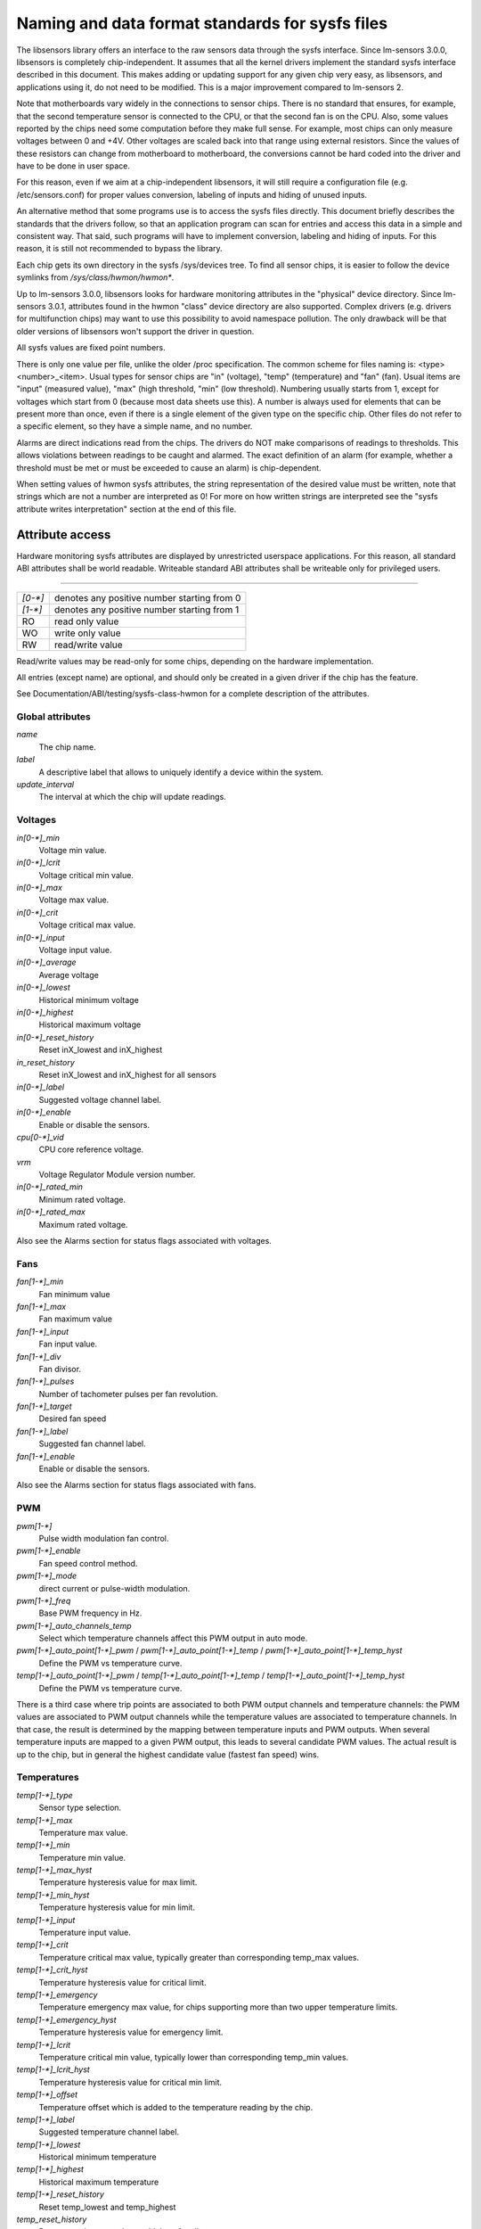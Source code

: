 Naming and data format standards for sysfs files
================================================

The libsensors library offers an interface to the raw sensors data
through the sysfs interface. Since lm-sensors 3.0.0, libsensors is
completely chip-independent. It assumes that all the kernel drivers
implement the standard sysfs interface described in this document.
This makes adding or updating support for any given chip very easy, as
libsensors, and applications using it, do not need to be modified.
This is a major improvement compared to lm-sensors 2.

Note that motherboards vary widely in the connections to sensor chips.
There is no standard that ensures, for example, that the second
temperature sensor is connected to the CPU, or that the second fan is on
the CPU. Also, some values reported by the chips need some computation
before they make full sense. For example, most chips can only measure
voltages between 0 and +4V. Other voltages are scaled back into that
range using external resistors. Since the values of these resistors
can change from motherboard to motherboard, the conversions cannot be
hard coded into the driver and have to be done in user space.

For this reason, even if we aim at a chip-independent libsensors, it will
still require a configuration file (e.g. /etc/sensors.conf) for proper
values conversion, labeling of inputs and hiding of unused inputs.

An alternative method that some programs use is to access the sysfs
files directly. This document briefly describes the standards that the
drivers follow, so that an application program can scan for entries and
access this data in a simple and consistent way. That said, such programs
will have to implement conversion, labeling and hiding of inputs. For
this reason, it is still not recommended to bypass the library.

Each chip gets its own directory in the sysfs /sys/devices tree.  To
find all sensor chips, it is easier to follow the device symlinks from
`/sys/class/hwmon/hwmon*`.

Up to lm-sensors 3.0.0, libsensors looks for hardware monitoring attributes
in the "physical" device directory. Since lm-sensors 3.0.1, attributes found
in the hwmon "class" device directory are also supported. Complex drivers
(e.g. drivers for multifunction chips) may want to use this possibility to
avoid namespace pollution. The only drawback will be that older versions of
libsensors won't support the driver in question.

All sysfs values are fixed point numbers.

There is only one value per file, unlike the older /proc specification.
The common scheme for files naming is: <type><number>_<item>. Usual
types for sensor chips are "in" (voltage), "temp" (temperature) and
"fan" (fan). Usual items are "input" (measured value), "max" (high
threshold, "min" (low threshold). Numbering usually starts from 1,
except for voltages which start from 0 (because most data sheets use
this). A number is always used for elements that can be present more
than once, even if there is a single element of the given type on the
specific chip. Other files do not refer to a specific element, so
they have a simple name, and no number.

Alarms are direct indications read from the chips. The drivers do NOT
make comparisons of readings to thresholds. This allows violations
between readings to be caught and alarmed. The exact definition of an
alarm (for example, whether a threshold must be met or must be exceeded
to cause an alarm) is chip-dependent.

When setting values of hwmon sysfs attributes, the string representation of
the desired value must be written, note that strings which are not a number
are interpreted as 0! For more on how written strings are interpreted see the
"sysfs attribute writes interpretation" section at the end of this file.

Attribute access
----------------

Hardware monitoring sysfs attributes are displayed by unrestricted userspace
applications. For this reason, all standard ABI attributes shall be world
readable. Writeable standard ABI attributes shall be writeable only for
privileged users.

-------------------------------------------------------------------------

======= ===========================================
`[0-*]`	denotes any positive number starting from 0
`[1-*]`	denotes any positive number starting from 1
RO	read only value
WO	write only value
RW	read/write value
======= ===========================================

Read/write values may be read-only for some chips, depending on the
hardware implementation.

All entries (except name) are optional, and should only be created in a
given driver if the chip has the feature.

See Documentation/ABI/testing/sysfs-class-hwmon for a complete description
of the attributes.

*****************
Global attributes
*****************

`name`
		The chip name.

`label`
		A descriptive label that allows to uniquely identify a device
		within the system.

`update_interval`
		The interval at which the chip will update readings.


********
Voltages
********

`in[0-*]_min`
		Voltage min value.

`in[0-*]_lcrit`
		Voltage critical min value.

`in[0-*]_max`
		Voltage max value.

`in[0-*]_crit`
		Voltage critical max value.

`in[0-*]_input`
		Voltage input value.

`in[0-*]_average`
		Average voltage

`in[0-*]_lowest`
		Historical minimum voltage

`in[0-*]_highest`
		Historical maximum voltage

`in[0-*]_reset_history`
		Reset inX_lowest and inX_highest

`in_reset_history`
		Reset inX_lowest and inX_highest for all sensors

`in[0-*]_label`
		Suggested voltage channel label.

`in[0-*]_enable`
		Enable or disable the sensors.

`cpu[0-*]_vid`
		CPU core reference voltage.

`vrm`
		Voltage Regulator Module version number.

`in[0-*]_rated_min`
		Minimum rated voltage.

`in[0-*]_rated_max`
		Maximum rated voltage.

Also see the Alarms section for status flags associated with voltages.


****
Fans
****

`fan[1-*]_min`
		Fan minimum value

`fan[1-*]_max`
		Fan maximum value

`fan[1-*]_input`
		Fan input value.

`fan[1-*]_div`
		Fan divisor.

`fan[1-*]_pulses`
		Number of tachometer pulses per fan revolution.

`fan[1-*]_target`
		Desired fan speed

`fan[1-*]_label`
		Suggested fan channel label.

`fan[1-*]_enable`
		Enable or disable the sensors.

Also see the Alarms section for status flags associated with fans.


***
PWM
***

`pwm[1-*]`
		Pulse width modulation fan control.

`pwm[1-*]_enable`
		Fan speed control method.

`pwm[1-*]_mode`
		direct current or pulse-width modulation.

`pwm[1-*]_freq`
		Base PWM frequency in Hz.

`pwm[1-*]_auto_channels_temp`
		Select which temperature channels affect this PWM output in
		auto mode.

`pwm[1-*]_auto_point[1-*]_pwm` / `pwm[1-*]_auto_point[1-*]_temp` / `pwm[1-*]_auto_point[1-*]_temp_hyst`
		Define the PWM vs temperature curve.

`temp[1-*]_auto_point[1-*]_pwm` / `temp[1-*]_auto_point[1-*]_temp` / `temp[1-*]_auto_point[1-*]_temp_hyst`
		Define the PWM vs temperature curve.

There is a third case where trip points are associated to both PWM output
channels and temperature channels: the PWM values are associated to PWM
output channels while the temperature values are associated to temperature
channels. In that case, the result is determined by the mapping between
temperature inputs and PWM outputs. When several temperature inputs are
mapped to a given PWM output, this leads to several candidate PWM values.
The actual result is up to the chip, but in general the highest candidate
value (fastest fan speed) wins.


************
Temperatures
************

`temp[1-*]_type`
		Sensor type selection.

`temp[1-*]_max`
		Temperature max value.

`temp[1-*]_min`
		Temperature min value.

`temp[1-*]_max_hyst`
		Temperature hysteresis value for max limit.

`temp[1-*]_min_hyst`
		Temperature hysteresis value for min limit.

`temp[1-*]_input`
		Temperature input value.

`temp[1-*]_crit`
		Temperature critical max value, typically greater than
		corresponding temp_max values.

`temp[1-*]_crit_hyst`
		Temperature hysteresis value for critical limit.

`temp[1-*]_emergency`
		Temperature emergency max value, for chips supporting more than
		two upper temperature limits.

`temp[1-*]_emergency_hyst`
		Temperature hysteresis value for emergency limit.

`temp[1-*]_lcrit`
		Temperature critical min value, typically lower than
		corresponding temp_min values.

`temp[1-*]_lcrit_hyst`
		Temperature hysteresis value for critical min limit.

`temp[1-*]_offset`
		Temperature offset which is added to the temperature reading
		by the chip.

`temp[1-*]_label`
		Suggested temperature channel label.

`temp[1-*]_lowest`
		Historical minimum temperature

`temp[1-*]_highest`
		Historical maximum temperature

`temp[1-*]_reset_history`
		Reset temp_lowest and temp_highest

`temp_reset_history`
		Reset temp_lowest and temp_highest for all sensors

`temp[1-*]_enable`
		Enable or disable the sensors.

`temp[1-*]_rated_min`
		Minimum rated temperature.

`temp[1-*]_rated_max`
		Maximum rated temperature.

Some chips measure temperature using external thermistors and an ADC, and
report the temperature measurement as a voltage. Converting this voltage
back to a temperature (or the other way around for limits) requires
mathematical functions not available in the kernel, so the conversion
must occur in user space. For these chips, all temp* files described
above should contain values expressed in millivolt instead of millidegree
Celsius. In other words, such temperature channels are handled as voltage
channels by the driver.

Also see the Alarms section for status flags associated with temperatures.


********
Currents
********

`curr[1-*]_max`
		Current max value.

`curr[1-*]_min`
		Current min value.

`curr[1-*]_lcrit`
		Current critical low value

`curr[1-*]_crit`
		Current critical high value.

`curr[1-*]_input`
		Current input value.

`curr[1-*]_average`
		Average current use.

`curr[1-*]_lowest`
		Historical minimum current.

`curr[1-*]_highest`
		Historical maximum current.

`curr[1-*]_reset_history`
		Reset currX_lowest and currX_highest

		WO

`curr_reset_history`
		Reset currX_lowest and currX_highest for all sensors.

`curr[1-*]_enable`
		Enable or disable the sensors.

`curr[1-*]_rated_min`
		Minimum rated current.

`curr[1-*]_rated_max`
		Maximum rated current.

Also see the Alarms section for status flags associated with currents.

*****
Power
*****

`power[1-*]_average`
		Average power use.

`power[1-*]_average_interval`
		Power use averaging interval.

`power[1-*]_average_interval_max`
		Maximum power use averaging interval.

`power[1-*]_average_interval_min`
		Minimum power use averaging interval.

`power[1-*]_average_highest`
		Historical average maximum power use

`power[1-*]_average_lowest`
		Historical average minimum power use

`power[1-*]_average_max`
		A poll notification is sent to `power[1-*]_average` when
		power use rises above this value.

`power[1-*]_average_min`
		A poll notification is sent to `power[1-*]_average` when
		power use sinks below this value.

`power[1-*]_input`
		Instantaneous power use.

`power[1-*]_input_highest`
		Historical maximum power use

`power[1-*]_input_lowest`
		Historical minimum power use.

`power[1-*]_reset_history`
		Reset input_highest, input_lowest, average_highest and
		average_lowest.

`power[1-*]_accuracy`
		Accuracy of the power meter.

`power[1-*]_cap`
		If power use rises above this limit, the
		system should take action to reduce power use.

`power[1-*]_cap_hyst`
		Margin of hysteresis built around capping and notification.

`power[1-*]_cap_max`
		Maximum cap that can be set.

`power[1-*]_cap_min`
		Minimum cap that can be set.

`power[1-*]_max`
		Maximum power.

`power[1-*]_crit`
				Critical maximum power.

				If power rises to or above this limit, the
				system is expected take drastic action to reduce
				power consumption, such as a system shutdown or
				a forced powerdown of some devices.

				Unit: microWatt

				RW

`power[1-*]_enable`
				Enable or disable the sensors.

				When disabled the sensor read will return
				-ENODATA.

				- 1: Enable
				- 0: Disable

				RW

`power[1-*]_rated_min`
				Minimum rated power.

				Unit: microWatt

				RO

`power[1-*]_rated_max`
				Maximum rated power.

				Unit: microWatt

				RO

Also see the Alarms section for status flags associated with power readings.

******
Energy
******

`energy[1-*]_input`
				Cumulative energy use

				Unit: microJoule

				RO

`energy[1-*]_enable`
				Enable or disable the sensors.

				When disabled the sensor read will return
				-ENODATA.

				- 1: Enable
				- 0: Disable

				RW

********
Humidity
********

`humidity[1-*]_input`
		Humidity.

`humidity[1-*]_enable`
		Enable or disable the sensors.

`humidity[1-*]_rated_min`
		Minimum rated humidity.

`humidity[1-*]_rated_max`
		Maximum rated humidity.

******
Alarms
******

Each channel or limit may have an associated alarm file, containing a
boolean value. 1 means than an alarm condition exists, 0 means no alarm.

Usually a given chip will either use channel-related alarms, or
limit-related alarms, not both. The driver should just reflect the hardware
implementation.

+-------------------------------+-----------------------+
| **`in[0-*]_alarm`,		| Channel alarm		|
| `curr[1-*]_alarm`,		|			|
| `power[1-*]_alarm`,		|   - 0: no alarm	|
| `fan[1-*]_alarm`,		|   - 1: alarm		|
| `temp[1-*]_alarm`**		|			|
|				|   RO			|
+-------------------------------+-----------------------+

**OR**

+-------------------------------+-----------------------+
| **`in[0-*]_min_alarm`,	| Limit alarm		|
| `in[0-*]_max_alarm`,		|			|
| `in[0-*]_lcrit_alarm`,	|   - 0: no alarm	|
| `in[0-*]_crit_alarm`,		|   - 1: alarm		|
| `curr[1-*]_min_alarm`,	|			|
| `curr[1-*]_max_alarm`,	| RO			|
| `curr[1-*]_lcrit_alarm`,	|			|
| `curr[1-*]_crit_alarm`,	|			|
| `power[1-*]_cap_alarm`,	|			|
| `power[1-*]_max_alarm`,	|			|
| `power[1-*]_crit_alarm`,	|			|
| `fan[1-*]_min_alarm`,		|			|
| `fan[1-*]_max_alarm`,		|			|
| `temp[1-*]_min_alarm`,	|			|
| `temp[1-*]_max_alarm`,	|			|
| `temp[1-*]_lcrit_alarm`,	|			|
| `temp[1-*]_crit_alarm`,	|			|
| `temp[1-*]_emergency_alarm`**	|			|
+-------------------------------+-----------------------+

Each input channel may have an associated fault file. This can be used
to notify open diodes, unconnected fans etc. where the hardware
supports it. When this boolean has value 1, the measurement for that
channel should not be trusted.

`fan[1-*]_fault` / `temp[1-*]_fault`
		Input fault condition.

Some chips also offer the possibility to get beeped when an alarm occurs:

`beep_enable`
		Master beep enable.

`in[0-*]_beep`, `curr[1-*]_beep`, `fan[1-*]_beep`, `temp[1-*]_beep`,
		Channel beep.

In theory, a chip could provide per-limit beep masking, but no such chip
was seen so far.

Old drivers provided a different, non-standard interface to alarms and
beeps. These interface files are deprecated, but will be kept around
for compatibility reasons:

`alarms`
		Alarm bitmask.

`beep_mask`
		Bitmask for beep.


*******************
Intrusion detection
*******************

`intrusion[0-*]_alarm`
		Chassis intrusion detection.

`intrusion[0-*]_beep`
		Chassis intrusion beep.

****************************
Average sample configuration
****************************

Devices allowing for reading {in,power,curr,temp}_average values may export
attributes for controlling number of samples used to compute average.

+--------------+---------------------------------------------------------------+
| samples      | Sets number of average samples for all types of measurements. |
|	       |							       |
|	       | RW							       |
+--------------+---------------------------------------------------------------+
| in_samples   | Sets number of average samples for specific type of	       |
| power_samples| measurements.						       |
| curr_samples |							       |
| temp_samples | Note that on some devices it won't be possible to set all of  |
|	       | them to different values so changing one might also change    |
|	       | some others.						       |
|	       |							       |
|	       | RW							       |
+--------------+---------------------------------------------------------------+

sysfs attribute writes interpretation
-------------------------------------

hwmon sysfs attributes always contain numbers, so the first thing to do is to
convert the input to a number, there are 2 ways todo this depending whether
the number can be negative or not::

	unsigned long u = simple_strtoul(buf, NULL, 10);
	long s = simple_strtol(buf, NULL, 10);

With buf being the buffer with the user input being passed by the kernel.
Notice that we do not use the second argument of strto[u]l, and thus cannot
tell when 0 is returned, if this was really 0 or is caused by invalid input.
This is done deliberately as checking this everywhere would add a lot of
code to the kernel.

Notice that it is important to always store the converted value in an
unsigned long or long, so that no wrap around can happen before any further
checking.

After the input string is converted to an (unsigned) long, the value should be
checked if its acceptable. Be careful with further conversions on the value
before checking it for validity, as these conversions could still cause a wrap
around before the check. For example do not multiply the result, and only
add/subtract if it has been divided before the add/subtract.

What to do if a value is found to be invalid, depends on the type of the
sysfs attribute that is being set. If it is a continuous setting like a
tempX_max or inX_max attribute, then the value should be clamped to its
limits using clamp_val(value, min_limit, max_limit). If it is not continuous
like for example a tempX_type, then when an invalid value is written,
-EINVAL should be returned.

Example1, temp1_max, register is a signed 8 bit value (-128 - 127 degrees)::

	long v = simple_strtol(buf, NULL, 10) / 1000;
	v = clamp_val(v, -128, 127);
	/* write v to register */

Example2, fan divider setting, valid values 2, 4 and 8::

	unsigned long v = simple_strtoul(buf, NULL, 10);

	switch (v) {
	case 2: v = 1; break;
	case 4: v = 2; break;
	case 8: v = 3; break;
	default:
		return -EINVAL;
	}
	/* write v to register */
